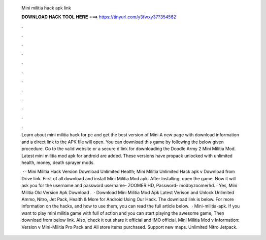   Mini militia hack apk link
  
  
  
  𝐃𝐎𝐖𝐍𝐋𝐎𝐀𝐃 𝐇𝐀𝐂𝐊 𝐓𝐎𝐎𝐋 𝐇𝐄𝐑𝐄 ===> https://tinyurl.com/y3fwxy37?354562
  
  
  
  .
  
  
  
  .
  
  
  
  .
  
  
  
  .
  
  
  
  .
  
  
  
  .
  
  
  
  .
  
  
  
  .
  
  
  
  .
  
  
  
  .
  
  
  
  .
  
  
  
  .
  
  Learn about mini militia hack for pc and get the best version of Mini A new page with download information and a direct link to the APK file will open. You can download this game by following the below given procedure. Go to the valid website or a secure d'link for downloading the Doodle Army 2 Mini Militia Mod. Latest mini militia mod apk for android are added. These versions have propack unlocked with unlimited health, money, death sprayer mods.
  
   · · Mini Militia Hack Version Download Unlimited Health; Mini Militia Unlimited Hack apk v Download from Drive link. First of all download and install Mini Militia Mod apk. After Installing, open the game. Now it will ask you for the username and password username- ZOOMER HD, Password- modbyzoomerhd. · Yes, Mini Militia Old Version Apk Download .  · Download Mini Militia Mod Apk Latest Verison and Unlock Unlimited Ammo, Nitro, Jet Pack, Health & More for Android Using Our Hack. The download link is below. For more information on the hacks, and how to use them, you can read the full article below.  · Mini-militia-apk. If you want to play mini militia game with full of action and you can start playing the awesome game, Then download from below link. Also, check it out share it official and IMO official. Mini Militia Mod v Information: Version v Mini-Militia Pro Pack and All store items purchased. Support new maps. Unlimited Nitro Jetpack.
